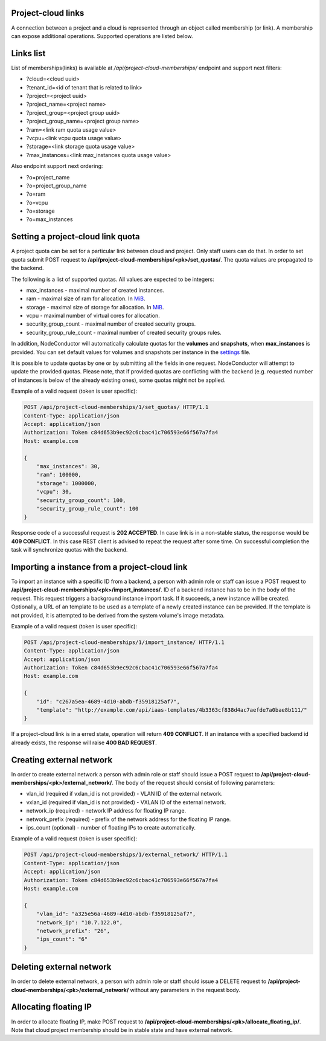 Project-cloud links
-------------------

A connection between a project and a cloud is represented through an object called membership (or link). A membership
can expose additional operations. Supported operations are listed below.


Links list
----------
List of memberships(links) is available at */api/project-cloud-memberships/* endpoint and support next filters:

- ?cloud=<cloud uuid>
- ?tenant_id=<id of tenant that is related to link>
- ?project=<project uuid>
- ?project_name=<project name>
- ?project_group=<project group uuid>
- ?project_group_name=<project group name>
- ?ram=<link ram quota usage value>
- ?vcpu=<link vcpu quota usage value>
- ?storage=<link storage quota usage value>
- ?max_instances=<link max_instances quota usage value>

Also endpoint support next ordering:

- ?o=project_name
- ?o=project_group_name
- ?o=ram
- ?o=vcpu
- ?o=storage
- ?o=max_instances

Setting a project-cloud link quota
----------------------------------

A project quota can be set for a particular link between cloud and project. Only staff users can do that. In order
to set quota submit POST request to **/api/project-cloud-memberships/<pk>/set_quotas/**. The quota values are propagated
to the backend.

The following is a list of supported quotas. All values are expected to be integers:

- max_instances - maximal number of created instances.
- ram - maximal size of ram for allocation. In MiB_.
- storage - maximal size of storage for allocation. In MiB_.
- vcpu - maximal number of virtual cores for allocation.
- security_group_count - maximal number of created security groups.
- security_group_rule_count - maximal number of created security groups rules.

In addition, NodeConductor will automatically calculate quotas for the **volumes** and **snapshots**,
when **max_instances** is provided. You can set default values for volumes and snapshots per instance
in the settings_ file.

It is possible to update quotas by one or by submitting all the fields in one request. NodeConductor will attempt
to update the provided quotas. Please note, that if provided quotas are conflicting with the backend
(e.g. requested number of instances is below of the already existing ones), some quotas might not be applied.

.. _MiB: http://en.wikipedia.org/wiki/Mebibyte
.. _settings: http://nodeconductor.readthedocs.org/en/stable/guide/intro.html#id1

Example of a valid request (token is user specific):

.. code-block:: http

    POST /api/project-cloud-memberships/1/set_quotas/ HTTP/1.1
    Content-Type: application/json
    Accept: application/json
    Authorization: Token c84d653b9ec92c6cbac41c706593e66f567a7fa4
    Host: example.com

    {
        "max_instances": 30,
        "ram": 100000,
        "storage": 1000000,
        "vcpu": 30,
        "security_group_count": 100,
        "security_group_rule_count": 100
    }

Response code of a successful request is **202 ACCEPTED**. In case link is in a non-stable status, the response would
be **409 CONFLICT**. In this case REST client is advised to repeat the request after some time. On successful
completion the task will synchronize quotas with the backend.

Importing a instance from a project-cloud link
----------------------------------------------

To import an instance with a specific ID from a backend, a person with admin role or staff can issue a POST
request to **/api/project-cloud-memberships/<pk>/import_instances/**. ID of a backend instance has to be in the body
of the request. This request triggers a background instance import task. If it succeeds, a new instance will be created.
Optionally, a URL of an template to be used as a template of a newly created instance can be provided. If the
template is not provided, it is attempted to be derived from the system volume's image metadata.

Example of a valid request (token is user specific):

.. code-block:: http

    POST /api/project-cloud-memberships/1/import_instance/ HTTP/1.1
    Content-Type: application/json
    Accept: application/json
    Authorization: Token c84d653b9ec92c6cbac41c706593e66f567a7fa4
    Host: example.com

    {
        "id": "c267a5ea-4689-4d10-abdb-f35918125af7",
        "template": "http://example.com/api/iaas-templates/4b3363cf838d4ac7aefde7a0bae8b111/"
    }

If a project-cloud link is in a erred state, operation will return **409 CONFLICT**.
If an instance with a specified backend id already exists, the response will raise **400 BAD REQUEST**.

Creating external network
-------------------------

In order to create external network a person with admin role or staff should issue a POST
request to **/api/project-cloud-memberships/<pk>/external_network/**. The body of the request should consist
of following parameters:

- vlan_id (required if vxlan_id is not provided) - VLAN ID of the external network.
- vxlan_id (required if vlan_id is not provided) - VXLAN ID of the external network.
- network_ip (required) - network IP address for floating IP range.
- network_prefix (required) - prefix of the network address for the floating IP range.
- ips_count (optional) - number of floating IPs to create automatically.

Example of a valid request (token is user specific):

.. code-block:: http

    POST /api/project-cloud-memberships/1/external_network/ HTTP/1.1
    Content-Type: application/json
    Accept: application/json
    Authorization: Token c84d653b9ec92c6cbac41c706593e66f567a7fa4
    Host: example.com

    {
        "vlan_id": "a325e56a-4689-4d10-abdb-f35918125af7",
        "network_ip": "10.7.122.0",
        "network_prefix": "26",
        "ips_count": "6"
    }

Deleting external network
-------------------------

In order to delete external network, a person with admin role or staff should issue a DELETE request
to **/api/project-cloud-memberships/<pk>/external_network/** without any parameters in the request body.

Allocating floating IP
----------------------

In order to allocate floating IP, make POST request to
**/api/project-cloud-memberships/<pk>/allocate_floating_ip/**.
Note that cloud project membership should be in stable state and have external network.
